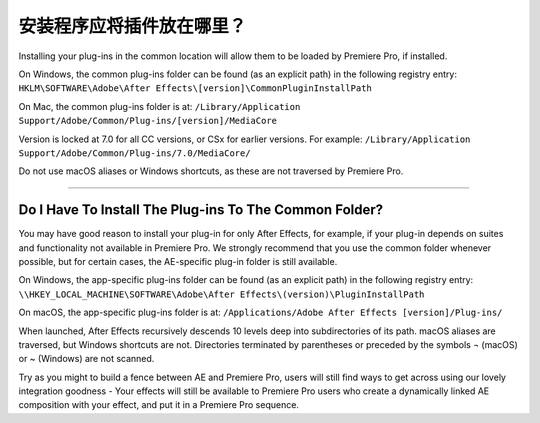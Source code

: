 .. _intro/where-installers-should-put-plug-ins:

安装程序应将插件放在哪里？
################################################################################

Installing your plug-ins in the common location will allow them to be loaded by Premiere Pro, if installed.

On Windows, the common plug-ins folder can be found (as an explicit path) in the following registry entry: ``HKLM\SOFTWARE\Adobe\After Effects\[version]\CommonPluginInstallPath``

On Mac, the common plug-ins folder is at: ``/Library/Application Support/Adobe/Common/Plug-ins/[version]/MediaCore``

Version is locked at 7.0 for all CC versions, or CSx for earlier versions. For example: ``/Library/Application Support/Adobe/Common/Plug-ins/7.0/MediaCore/``

Do not use macOS aliases or Windows shortcuts, as these are not traversed by Premiere Pro.

----

Do I Have To Install The Plug-ins To The Common Folder?
================================================================================

You may have good reason to install your plug-in for only After Effects, for example, if your plug-in depends on suites and functionality not available in Premiere Pro. We strongly recommend that you use the common folder whenever possible, but for certain cases, the AE-specific plug-in folder is still available.

On Windows, the app-specific plug-ins folder can be found (as an explicit path) in the following registry entry: ``\\HKEY_LOCAL_MACHINE\SOFTWARE\Adobe\After Effects\(version)\PluginInstallPath``

On macOS, the app-specific plug-ins folder is at: ``/Applications/Adobe After Effects [version]/Plug-ins/``

When launched, After Effects recursively descends 10 levels deep into subdirectories of its path. macOS aliases are traversed, but Windows shortcuts are not. Directories terminated by parentheses or preceded by the symbols ¬ (macOS) or ~ (Windows) are not scanned.

Try as you might to build a fence between AE and Premiere Pro, users will still find ways to get across using our lovely integration goodness - Your effects will still be available to Premiere Pro users who create a dynamically linked AE composition with your effect, and put it in a Premiere Pro sequence.

